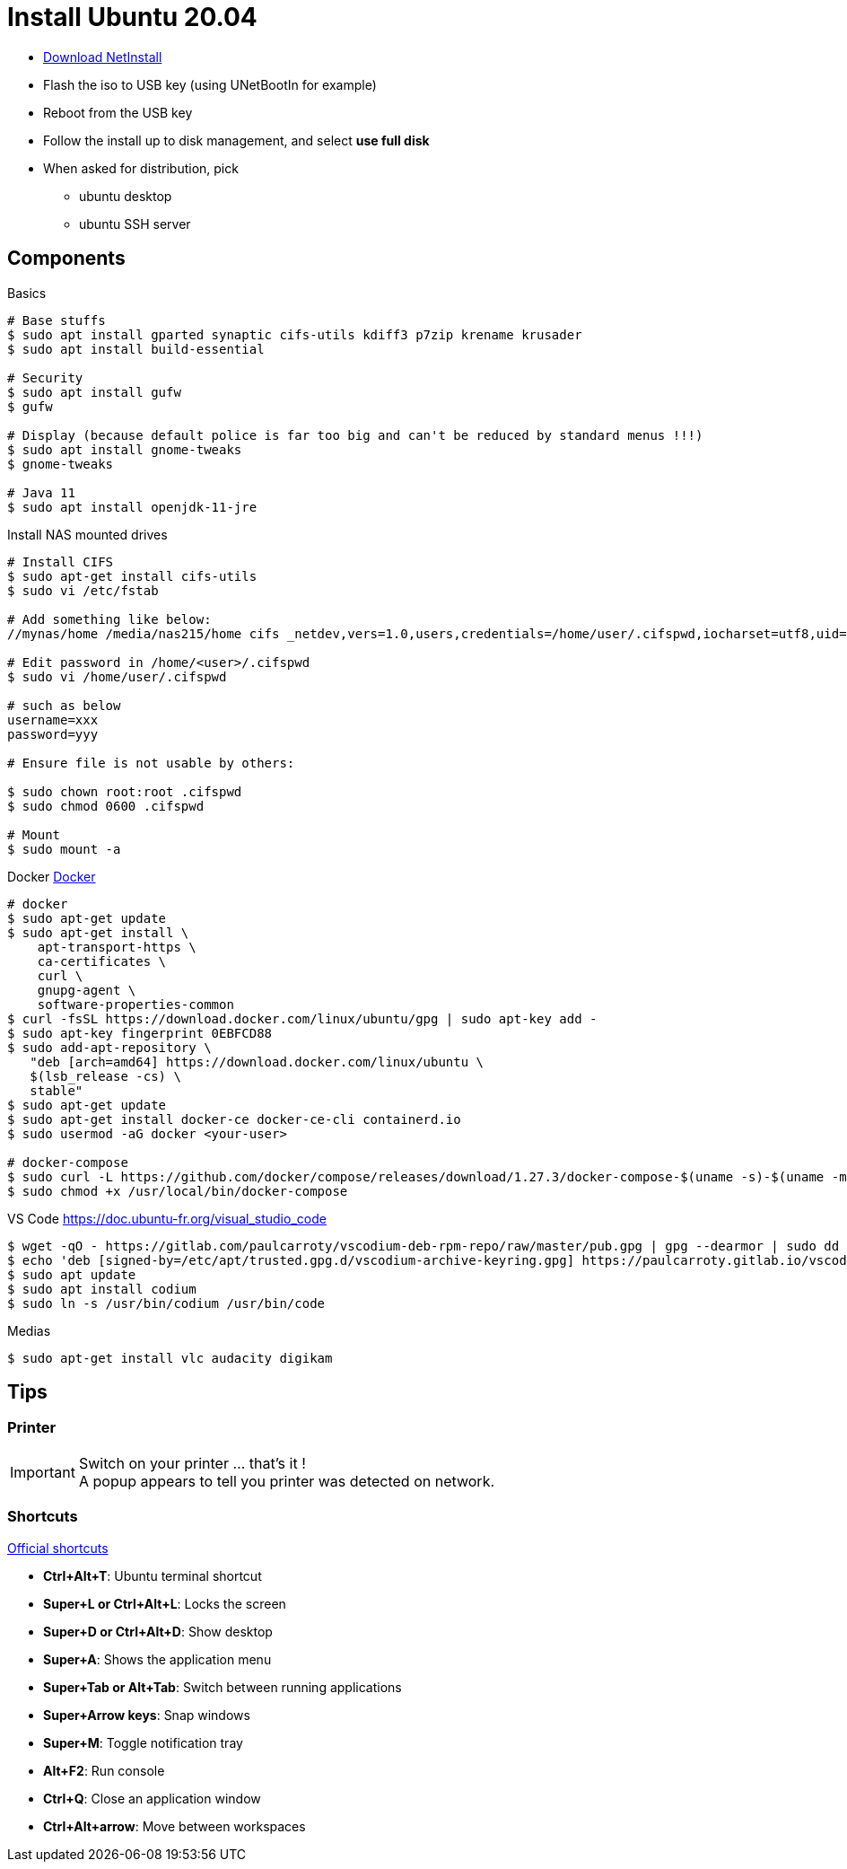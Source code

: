 = Install Ubuntu 20.04
:hardbreaks:

* link:http://archive.ubuntu.com/ubuntu/dists/focal-updates/main/installer-amd64/current/legacy-images/netboot/mini.iso[Download NetInstall]
* Flash the iso to USB key (using UNetBootIn for example)
* Reboot from the USB key
* Follow the install up to disk management, and select *use full disk*
* When asked for distribution, pick
** ubuntu desktop
** ubuntu SSH server

== Components

.Basics
[source, bash]
----
# Base stuffs
$ sudo apt install gparted synaptic cifs-utils kdiff3 p7zip krename krusader
$ sudo apt install build-essential

# Security
$ sudo apt install gufw
$ gufw

# Display (because default police is far too big and can't be reduced by standard menus !!!)
$ sudo apt install gnome-tweaks
$ gnome-tweaks

# Java 11
$ sudo apt install openjdk-11-jre
----

.Install NAS mounted drives
[source,bash]
----
# Install CIFS
$ sudo apt-get install cifs-utils
$ sudo vi /etc/fstab

# Add something like below:
//mynas/home /media/nas215/home cifs _netdev,vers=1.0,users,credentials=/home/user/.cifspwd,iocharset=utf8,uid=1000,gid=1000,sec=ntlm 0 0

# Edit password in /home/<user>/.cifspwd
$ sudo vi /home/user/.cifspwd

# such as below
username=xxx
password=yyy

# Ensure file is not usable by others:

$ sudo chown root:root .cifspwd
$ sudo chmod 0600 .cifspwd

# Mount
$ sudo mount -a
----

.Docker link:https://docs.docker.com/engine/install/ubuntu/[Docker]
[source,bash]
----
# docker
$ sudo apt-get update
$ sudo apt-get install \
    apt-transport-https \
    ca-certificates \
    curl \
    gnupg-agent \
    software-properties-common
$ curl -fsSL https://download.docker.com/linux/ubuntu/gpg | sudo apt-key add -
$ sudo apt-key fingerprint 0EBFCD88
$ sudo add-apt-repository \
   "deb [arch=amd64] https://download.docker.com/linux/ubuntu \
   $(lsb_release -cs) \
   stable"
$ sudo apt-get update
$ sudo apt-get install docker-ce docker-ce-cli containerd.io
$ sudo usermod -aG docker <your-user>

# docker-compose
$ sudo curl -L https://github.com/docker/compose/releases/download/1.27.3/docker-compose-$(uname -s)-$(uname -m) -o /usr/local/bin/docker-compose
$ sudo chmod +x /usr/local/bin/docker-compose
----

.VS Code https://doc.ubuntu-fr.org/visual_studio_code
[source, bash]
----
$ wget -qO - https://gitlab.com/paulcarroty/vscodium-deb-rpm-repo/raw/master/pub.gpg | gpg --dearmor | sudo dd of=/etc/apt/trusted.gpg.d/vscodium-archive-keyring.gpg
$ echo 'deb [signed-by=/etc/apt/trusted.gpg.d/vscodium-archive-keyring.gpg] https://paulcarroty.gitlab.io/vscodium-deb-rpm-repo/debs/ vscodium main' | sudo tee /etc/apt/sources.list.d/vscodium.list
$ sudo apt update
$ sudo apt install codium
$ sudo ln -s /usr/bin/codium /usr/bin/code
----

.Medias
[source,bash]
----
$ sudo apt-get install vlc audacity digikam
----





== Tips

=== Printer

[IMPORTANT]
====
Switch on your printer ... that's it !
A popup appears to tell you printer was detected on network.
====

=== Shortcuts

link:https://help.ubuntu.com/stable/ubuntu-help/shell-keyboard-shortcuts.html.en[Official shortcuts]

* *Ctrl+Alt+T*: Ubuntu terminal shortcut
* *Super+L or Ctrl+Alt+L*: Locks the screen
* *Super+D or Ctrl+Alt+D*: Show desktop
* *Super+A*: Shows the application menu
* *Super+Tab or Alt+Tab*: Switch between running applications
* *Super+Arrow keys*: Snap windows
* *Super+M*: Toggle notification tray
* *Alt+F2*: Run console
* *Ctrl+Q*: Close an application window
* *Ctrl+Alt+arrow*: Move between workspaces
